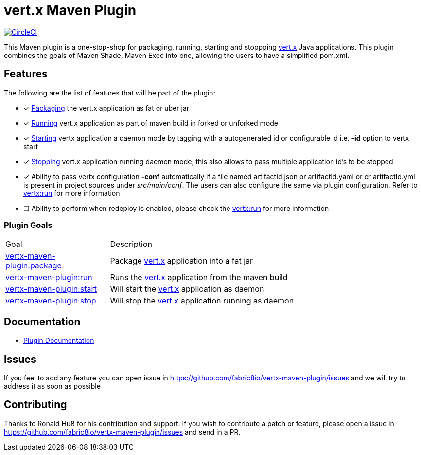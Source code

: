 = vert.x Maven Plugin


image:https://circleci.com/gh/fabric8io/vertx-maven-plugin.svg?style=shield["CircleCI", link="https://circleci.com/gh/fabric8io/vertx-maven-plugin"]

This Maven plugin is a one-stop-shop for packaging, running, starting and stoppping  http://vertx.io[vert.x] Java applications.  This plugin
combines the goals of Maven Shade, Maven Exec into one, allowing the users to have a simplified pom.xml.

== Features

The following are the list of features that will be part of the plugin:

- [*] https://fabric8io.github.io/vertx-maven-plugin/#vertx:package[Packaging] the vert.x application as fat or uber jar
- [*] https://fabric8io.github.io/vertx-maven-plugin/#vertx:run[Running] vert.x application as part of maven build in forked or unforked mode
- [*] https://fabric8io.github.io/vertx-maven-plugin/#vertx:start[Starting] vertx application a daemon mode by tagging with a autogenerated id or configurable id i.e. *-id* option to vertx
start
- [*] https://fabric8io.github.io/vertx-maven-plugin/#vertx:stop[Stopping] vert.x application running daemon mode, this also allows to pass multiple application id's to be stopped
- [*] Ability to pass vertx configuration *-conf* automatically if a file named artifactId.json or artifactId.yaml or
or artifactId.yml is present in project sources under _src/main/conf_.  The users can also configure the same via plugin configuration.
Refer to https://fabric8io.github.io/vertx-maven-plugin/#vertx:run[vertx:run] for more information
- [ ] Ability to perform when redeploy is enabled, please check the
https://fabric8io.github.io/vertx-maven-plugin/#vertx:run[vertx:run] for more information

=== Plugin Goals
[cols="1,3"]
|===
|Goal | Description
| https://fabric8io.github.io/vertx-maven-plugin/#vertx:package[vertx-maven-plugin:package]
| Package  http://vertx.io[vert.x] application into a fat jar
| https://fabric8io.github.io/vertx-maven-plugin/#vertx:run[vertx-maven-plugin:run]
| Runs the  http://vertx.io[vert.x] application from the maven build
| https://fabric8io.github.io/vertx-maven-plugin/#vertx:start[vertx-maven-plugin:start]
| Will start the http://vertx.io[vert.x] application as daemon
| https://fabric8io.github.io/vertx-maven-plugin/#vertx:stop[vertx-maven-plugin:stop]
| Will stop the  http://vertx.io[vert.x] application running as daemon
|===

== Documentation

* https://fabric8io.github.io/vertx-maven-plugin/[Plugin Documentation]

== Issues

If you feel to add any feature you can open issue in https://github.com/fabric8io/vertx-maven-plugin/issues and
we will try to address it as soon as possible

== Contributing

Thanks to Ronald Huß for his contribution and support. If you wish to contribute a patch or feature, please open
a issue in https://github.com/fabric8io/vertx-maven-plugin/issues and send in a PR.
